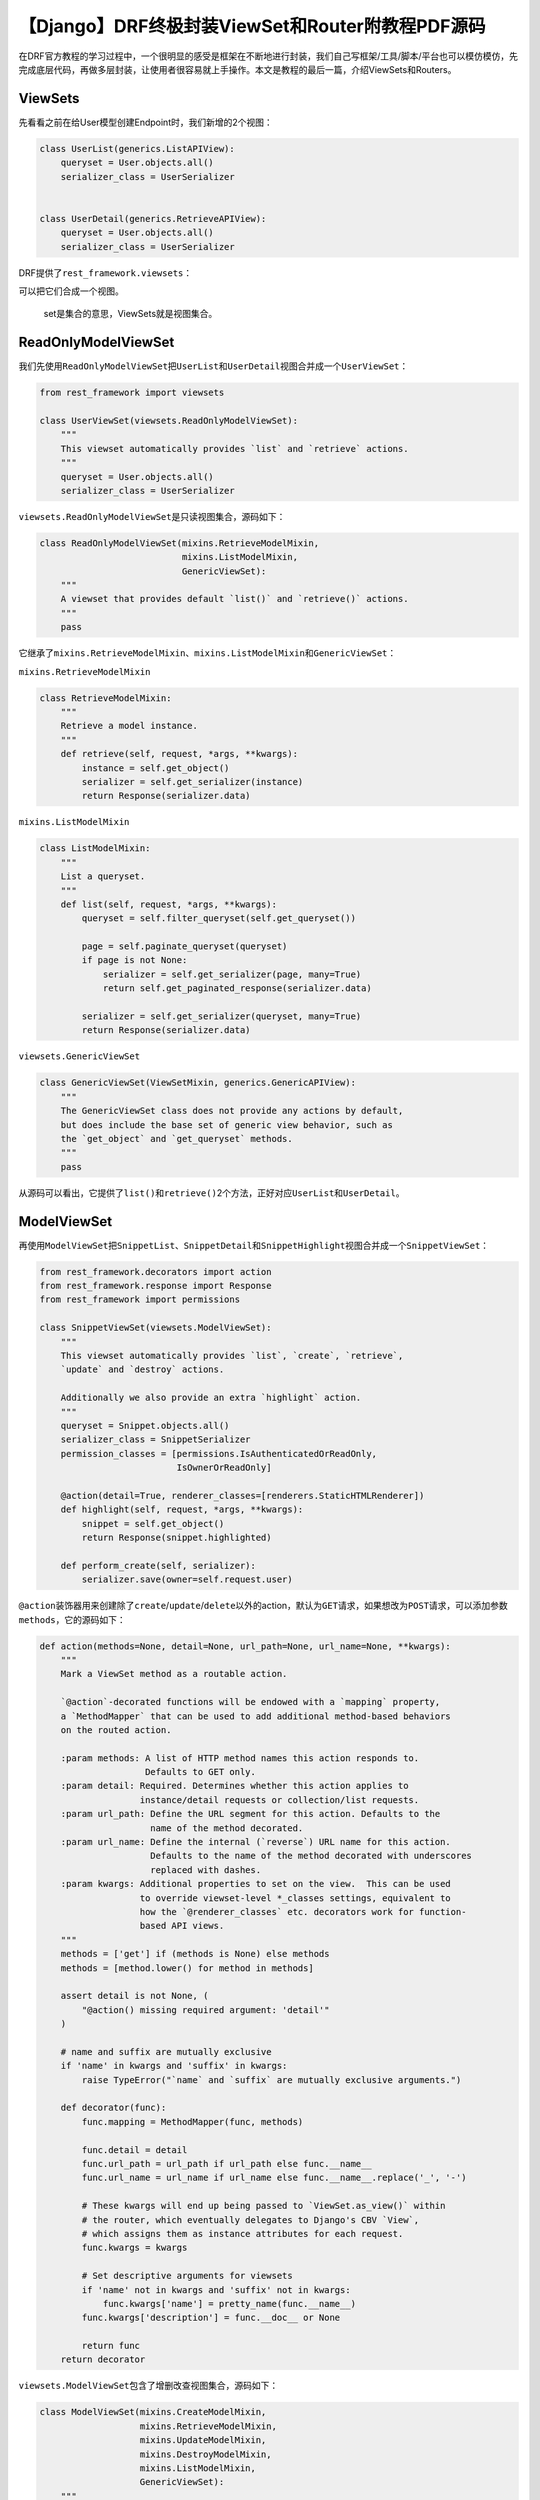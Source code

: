 【Django】DRF终极封装ViewSet和Router附教程PDF源码
=================================================

|image1|

在DRF官方教程的学习过程中，一个很明显的感受是框架在不断地进行封装，我们自己写框架/工具/脚本/平台也可以模仿模仿，先完成底层代码，再做多层封装，让使用者很容易就上手操作。本文是教程的最后一篇，介绍ViewSets和Routers。

ViewSets
--------

先看看之前在给User模型创建Endpoint时，我们新增的2个视图：

.. code:: python

   class UserList(generics.ListAPIView):
       queryset = User.objects.all()
       serializer_class = UserSerializer


   class UserDetail(generics.RetrieveAPIView):
       queryset = User.objects.all()
       serializer_class = UserSerializer

DRF提供了\ ``rest_framework.viewsets``\ ：

|image2|

可以把它们合成一个视图。

   set是集合的意思，ViewSets就是视图集合。

ReadOnlyModelViewSet
--------------------

我们先使用\ ``ReadOnlyModelViewSet``\ 把\ ``UserList``\ 和\ ``UserDetail``\ 视图合并成一个\ ``UserViewSet``\ ：

.. code:: python

   from rest_framework import viewsets

   class UserViewSet(viewsets.ReadOnlyModelViewSet):
       """
       This viewset automatically provides `list` and `retrieve` actions.
       """
       queryset = User.objects.all()
       serializer_class = UserSerializer

``viewsets.ReadOnlyModelViewSet``\ 是只读视图集合，源码如下：

.. code:: python

   class ReadOnlyModelViewSet(mixins.RetrieveModelMixin,
                              mixins.ListModelMixin,
                              GenericViewSet):
       """
       A viewset that provides default `list()` and `retrieve()` actions.
       """
       pass

它继承了\ ``mixins.RetrieveModelMixin``\ 、\ ``mixins.ListModelMixin``\ 和\ ``GenericViewSet``\ ：

``mixins.RetrieveModelMixin``

.. code:: python

   class RetrieveModelMixin:
       """
       Retrieve a model instance.
       """
       def retrieve(self, request, *args, **kwargs):
           instance = self.get_object()
           serializer = self.get_serializer(instance)
           return Response(serializer.data)

``mixins.ListModelMixin``

.. code:: python

   class ListModelMixin:
       """
       List a queryset.
       """
       def list(self, request, *args, **kwargs):
           queryset = self.filter_queryset(self.get_queryset())

           page = self.paginate_queryset(queryset)
           if page is not None:
               serializer = self.get_serializer(page, many=True)
               return self.get_paginated_response(serializer.data)

           serializer = self.get_serializer(queryset, many=True)
           return Response(serializer.data)

``viewsets.GenericViewSet``

.. code:: python

   class GenericViewSet(ViewSetMixin, generics.GenericAPIView):
       """
       The GenericViewSet class does not provide any actions by default,
       but does include the base set of generic view behavior, such as
       the `get_object` and `get_queryset` methods.
       """
       pass

从源码可以看出，它提供了\ ``list()``\ 和\ ``retrieve()``\ 2个方法，正好对应\ ``UserList``\ 和\ ``UserDetail``\ 。

ModelViewSet
------------

再使用\ ``ModelViewSet``\ 把\ ``SnippetList``\ 、\ ``SnippetDetail``\ 和\ ``SnippetHighlight``\ 视图合并成一个\ ``SnippetViewSet``\ ：

.. code:: python

   from rest_framework.decorators import action
   from rest_framework.response import Response
   from rest_framework import permissions

   class SnippetViewSet(viewsets.ModelViewSet):
       """
       This viewset automatically provides `list`, `create`, `retrieve`,
       `update` and `destroy` actions.

       Additionally we also provide an extra `highlight` action.
       """
       queryset = Snippet.objects.all()
       serializer_class = SnippetSerializer
       permission_classes = [permissions.IsAuthenticatedOrReadOnly,
                             IsOwnerOrReadOnly]

       @action(detail=True, renderer_classes=[renderers.StaticHTMLRenderer])
       def highlight(self, request, *args, **kwargs):
           snippet = self.get_object()
           return Response(snippet.highlighted)

       def perform_create(self, serializer):
           serializer.save(owner=self.request.user)

``@action``\ 装饰器用来创建除了\ ``create``/``update``/``delete``\ 以外的action，默认为\ ``GET``\ 请求，如果想改为\ ``POST``\ 请求，可以添加参数\ ``methods``\ ，它的源码如下：

.. code:: python

   def action(methods=None, detail=None, url_path=None, url_name=None, **kwargs):
       """
       Mark a ViewSet method as a routable action.

       `@action`-decorated functions will be endowed with a `mapping` property,
       a `MethodMapper` that can be used to add additional method-based behaviors
       on the routed action.

       :param methods: A list of HTTP method names this action responds to.
                       Defaults to GET only.
       :param detail: Required. Determines whether this action applies to
                      instance/detail requests or collection/list requests.
       :param url_path: Define the URL segment for this action. Defaults to the
                        name of the method decorated.
       :param url_name: Define the internal (`reverse`) URL name for this action.
                        Defaults to the name of the method decorated with underscores
                        replaced with dashes.
       :param kwargs: Additional properties to set on the view.  This can be used
                      to override viewset-level *_classes settings, equivalent to
                      how the `@renderer_classes` etc. decorators work for function-
                      based API views.
       """
       methods = ['get'] if (methods is None) else methods
       methods = [method.lower() for method in methods]

       assert detail is not None, (
           "@action() missing required argument: 'detail'"
       )

       # name and suffix are mutually exclusive
       if 'name' in kwargs and 'suffix' in kwargs:
           raise TypeError("`name` and `suffix` are mutually exclusive arguments.")

       def decorator(func):
           func.mapping = MethodMapper(func, methods)

           func.detail = detail
           func.url_path = url_path if url_path else func.__name__
           func.url_name = url_name if url_name else func.__name__.replace('_', '-')

           # These kwargs will end up being passed to `ViewSet.as_view()` within
           # the router, which eventually delegates to Django's CBV `View`,
           # which assigns them as instance attributes for each request.
           func.kwargs = kwargs

           # Set descriptive arguments for viewsets
           if 'name' not in kwargs and 'suffix' not in kwargs:
               func.kwargs['name'] = pretty_name(func.__name__)
           func.kwargs['description'] = func.__doc__ or None

           return func
       return decorator

``viewsets.ModelViewSet``\ 包含了增删改查视图集合，源码如下：

.. code:: python

   class ModelViewSet(mixins.CreateModelMixin,
                      mixins.RetrieveModelMixin,
                      mixins.UpdateModelMixin,
                      mixins.DestroyModelMixin,
                      mixins.ListModelMixin,
                      GenericViewSet):
       """
       A viewset that provides default `create()`, `retrieve()`, `update()`,
       `partial_update()`, `destroy()` and `list()` actions.
       """
       pass

它继承了\ ``mixins.CreateModelMixin``\ 、\ ``mixins.RetrieveModelMixin``\ 、\ ``mixins.UpdateModelMixin``\ 、\ ``mixins.DestroyModelMixin``\ 、\ ``mixins.ListModelMixin``\ 、\ ``GenericViewSet``\ ：

   其中\ ``mixins.RetrieveModelMixin``\ 、\ ``mixins.ListModelMixin``\ 和\ ``GenericViewSet``\ 在前面已经介绍过了

``mixins.CreateModelMixin``

.. code:: python

   class CreateModelMixin:
       """
       Create a model instance.
       """
       def create(self, request, *args, **kwargs):
           serializer = self.get_serializer(data=request.data)
           serializer.is_valid(raise_exception=True)
           self.perform_create(serializer)
           headers = self.get_success_headers(serializer.data)
           return Response(serializer.data, status=status.HTTP_201_CREATED, headers=headers)

       def perform_create(self, serializer):
           serializer.save()

       def get_success_headers(self, data):
           try:
               return {'Location': str(data[api_settings.URL_FIELD_NAME])}
           except (TypeError, KeyError):
               return {}

``mixins.UpdateModelMixin``

.. code:: python

   class UpdateModelMixin:
       """
       Update a model instance.
       """
       def update(self, request, *args, **kwargs):
           partial = kwargs.pop('partial', False)
           instance = self.get_object()
           serializer = self.get_serializer(instance, data=request.data, partial=partial)
           serializer.is_valid(raise_exception=True)
           self.perform_update(serializer)

           if getattr(instance, '_prefetched_objects_cache', None):
               # If 'prefetch_related' has been applied to a queryset, we need to
               # forcibly invalidate the prefetch cache on the instance.
               instance._prefetched_objects_cache = {}

           return Response(serializer.data)

       def perform_update(self, serializer):
           serializer.save()

       def partial_update(self, request, *args, **kwargs):
           kwargs['partial'] = True
           return self.update(request, *args, **kwargs)

``mixins.DestroyModelMixin``

.. code:: python

   class DestroyModelMixin:
       """
       Destroy a model instance.
       """
       def destroy(self, request, *args, **kwargs):
           instance = self.get_object()
           self.perform_destroy(instance)
           return Response(status=status.HTTP_204_NO_CONTENT)

       def perform_destroy(self, instance):
           instance.delete()

修改URLConf
-----------

视图改为\ ``ViewSet``\ 后，需要同时修改URLConf，编辑\ ``snippets/urls.py``\ ：

.. code:: python

   from snippets.views import SnippetViewSet, UserViewSet, api_root
   from rest_framework import renderers

   snippet_list = SnippetViewSet.as_view({
       'get': 'list',
       'post': 'create'
   })
   snippet_detail = SnippetViewSet.as_view({
       'get': 'retrieve',
       'put': 'update',
       'patch': 'partial_update',
       'delete': 'destroy'
   })
   snippet_highlight = SnippetViewSet.as_view({
       'get': 'highlight'
   }, renderer_classes=[renderers.StaticHTMLRenderer])
   user_list = UserViewSet.as_view({
       'get': 'list'
   })
   user_detail = UserViewSet.as_view({
       'get': 'retrieve'
   })


   urlpatterns = format_suffix_patterns([
       path('', api_root),
       path('snippets/', snippet_list, name='snippet-list'),
       path('snippets/<int:pk>/', snippet_detail, name='snippet-detail'),
       path('snippets/<int:pk>/highlight/', snippet_highlight, name='snippet-highlight'),
       path('users/', user_list, name='user-list'),
       path('users/<int:pk>/', user_detail, name='user-detail')
   ])

注意，\ ``ViewSet``\ 需要绑定http
methods和action，以指定请求方法对应的处理动作。

Routers
-------

使用\ ``ViewSet``\ 的一大好处是可以自动配置路由，DRF提供了\ ``rest_framework.routers``\ ：

|image3|

我们重新编写\ ``snippets/urls.py``\ 看看是什么效果：

.. code:: python

   from django.urls import path, include
   from rest_framework.routers import DefaultRouter
   from snippets import views

   ## Create a router and register our viewsets with it.
   router = DefaultRouter()
   router.register(r'snippets', views.SnippetViewSet)
   router.register(r'users', views.UserViewSet)

   ## The API URLs are now determined automatically by the router.
   urlpatterns = [
       path('', include(router.urls)),
   ]

真是厉害！这封装简直高级！而且\ ``DefaultRouter``\ 提供了API根目录的Endpoint，我们甚至可以把\ ``views.py``\ 中的\ ``api_root``\ 也删了。

小结
----

本文是官方教程学习笔记的最后一篇了。可以从教程中了解到从函数视图到类视图，从View到ViewSet是如何封装起来的，实际运用中并不一定全部都得用类视图和ViewSet，还是需要平衡选择。后续还会有DRF系列的文章输出，不过作为阶段性成果，我把这7篇文章导成了PDF，和最后一版的源码，打包一起上传了，需要的话，可以在公众号后台回复【drf】获取：

|image4|

   参考资料：

   https://www.django-rest-framework.org/tutorial/6-viewsets-and-routers/

.. |image1| image:: ../wanggang.png
.. |image2| image:: 004012-【Django】DRF终极封装ViewSet和Router附教程PDF源码/image-20201221135513323.png
.. |image3| image:: 004012-【Django】DRF终极封装ViewSet和Router附教程PDF源码/image-20201221160635729.png
.. |image4| image:: 004012-【Django】DRF终极封装ViewSet和Router附教程PDF源码/image-20201221171351224.png
